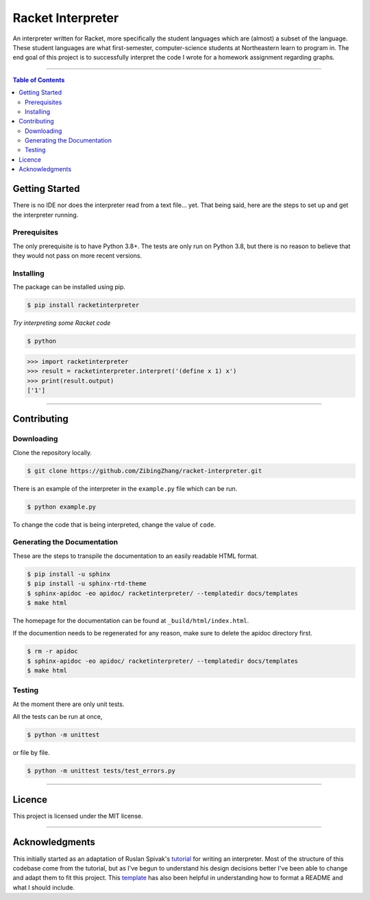 ==================
Racket Interpreter
==================
An interpreter written for Racket, more specifically the student languages which are (almost) a subset of the language.
These student languages are what first-semester, computer-science students at Northeastern learn to program in.
The end goal of this project is to successfully interpret the code I wrote for a homework assignment regarding graphs.

|build status| |codecov| |PyPI version| |license| |version|

.. |build status| image:: https://travis-ci.org/ZibingZhang/racket-interpreter.svg?branch=master
        :target: https://travis-ci.org/ZibingZhang/racket-interpreter
.. |codecov| image:: https://codecov.io/gh/zibingzhang/racket-interpreter/branch/master/graph/badge.svg
        :target: https://codecov.io/gh/zibingzhang/racket-interpreter
.. |PyPI version| image:: https://badge.fury.io/py/racketinterpreter.svg
        :target: https://badge.fury.io/py/racketinterpreter
.. |license| image:: https://img.shields.io/pypi/l/racketinterpreter?color=orange
        :target: https://github.com/ZibingZhang/racket-interpreter/blob/master/LICENSE
.. |version| image:: https://img.shields.io/badge/python-3.8-blue
        :target: https://www.python.org/downloads/release/python-380/

--------------------

.. contents:: **Table of Contents**

Getting Started
===============
There is no IDE nor does the interpreter read from a text file... yet.
That being said, here are the steps to set up and get the interpreter running.

Prerequisites
~~~~~~~~~~~~~
The only prerequisite is to have Python 3.8+.
The tests are only run on Python 3.8, but there is no reason to believe that they would not pass on more recent versions.

Installing
~~~~~~~~~~
The package can be installed using pip.

.. code:: shell

    $ pip install racketinterpreter


*Try interpreting some Racket code*

.. code:: shell

    $ python

.. code:: python

    >>> import racketinterpreter
    >>> result = racketinterpreter.interpret('(define x 1) x')
    >>> print(result.output)
    ['1']

--------------------

Contributing
===============

Downloading
~~~~~~~~~~~
Clone the repository locally.

.. code:: shell

    $ git clone https://github.com/ZibingZhang/racket-interpreter.git

There is an example of the interpreter in the ``example.py`` file which can be run.

.. code:: shell

    $ python example.py

To change the code that is being interpreted, change the value of ``code``.

Generating the Documentation
~~~~~~~~~~~~~~~~~~~~~~~~~~~~

These are the steps to transpile the documentation to an easily readable HTML format.

.. code:: shell

    $ pip install -u sphinx
    $ pip install -u sphinx-rtd-theme
    $ sphinx-apidoc -eo apidoc/ racketinterpreter/ --templatedir docs/templates
    $ make html

The homepage for the documentation can be found at ``_build/html/index.html``.

If the documention needs to be regenerated for any reason, make sure to delete the apidoc directory first.

.. code:: shell

    $ rm -r apidoc
    $ sphinx-apidoc -eo apidoc/ racketinterpreter/ --templatedir docs/templates
    $ make html

Testing
~~~~~~~
At the moment there are only unit tests.

All the tests can be run at once,

.. code:: shell

    $ python -m unittest

or file by file.

.. code:: shell

  $ python -m unittest tests/test_errors.py

--------------------

Licence
=======
This project is licensed under the MIT license.

--------------------

Acknowledgments
===============
This initially started as an adaptation of Ruslan Spivak's tutorial_ for writing an interpreter.
Most of the structure of this codebase come from the tutorial, but as I've begun to understand his design decisions better I've been able to change and adapt them to fit this project.
This template_ has also been helpful in understanding how to format a README and what I should include.

.. _tutorial: https://ruslanspivak.com/lsbasi-part1/
.. _template: https://gist.github.com/PurpleBooth/109311bb0361f32d87a2
